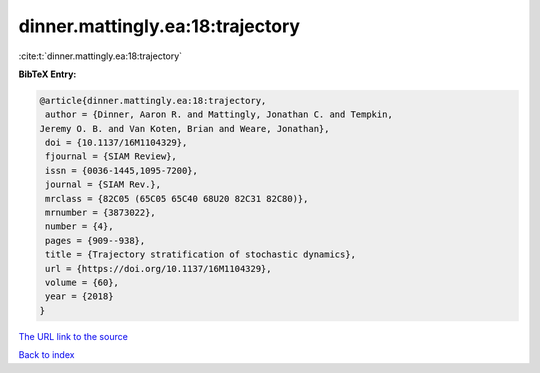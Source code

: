 dinner.mattingly.ea:18:trajectory
=================================

:cite:t:`dinner.mattingly.ea:18:trajectory`

**BibTeX Entry:**

.. code-block:: bibtex

   @article{dinner.mattingly.ea:18:trajectory,
    author = {Dinner, Aaron R. and Mattingly, Jonathan C. and Tempkin,
   Jeremy O. B. and Van Koten, Brian and Weare, Jonathan},
    doi = {10.1137/16M1104329},
    fjournal = {SIAM Review},
    issn = {0036-1445,1095-7200},
    journal = {SIAM Rev.},
    mrclass = {82C05 (65C05 65C40 68U20 82C31 82C80)},
    mrnumber = {3873022},
    number = {4},
    pages = {909--938},
    title = {Trajectory stratification of stochastic dynamics},
    url = {https://doi.org/10.1137/16M1104329},
    volume = {60},
    year = {2018}
   }
`The URL link to the source <ttps://doi.org/10.1137/16M1104329}>`_


`Back to index <../By-Cite-Keys.html>`_
